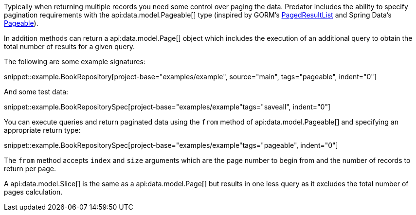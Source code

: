 Typically when returning multiple records you need some control over paging the data. Predator includes the ability to specify pagination requirements with the api:data.model.Pageable[] type (inspired by GORM's https://gorm.grails.org/latest/api/grails/orm/PagedResultList.html[PagedResultList] and Spring Data's https://docs.spring.io/spring-data/commons/docs/current/api/org/springframework/data/domain/Pageable.html[Pageable]).

In addition methods can return a api:data.model.Page[] object which includes the execution of an additional query to obtain the total number of results for a given query.

The following are some example signatures:

snippet::example.BookRepository[project-base="examples/example", source="main", tags="pageable", indent="0"]

And some test data:

snippet::example.BookRepositorySpec[project-base="examples/example"tags="saveall", indent="0"]

You can execute queries and return paginated data using the `from` method of api:data.model.Pageable[] and specifying an appropriate return type:

snippet::example.BookRepositorySpec[project-base="examples/example"tags="pageable", indent="0"]

The `from` method accepts `index` and `size` arguments which are the page number to begin from and the number of records to return per page.

A api:data.model.Slice[] is the same as a api:data.model.Page[] but results in one less query as it excludes the total number of pages calculation.
